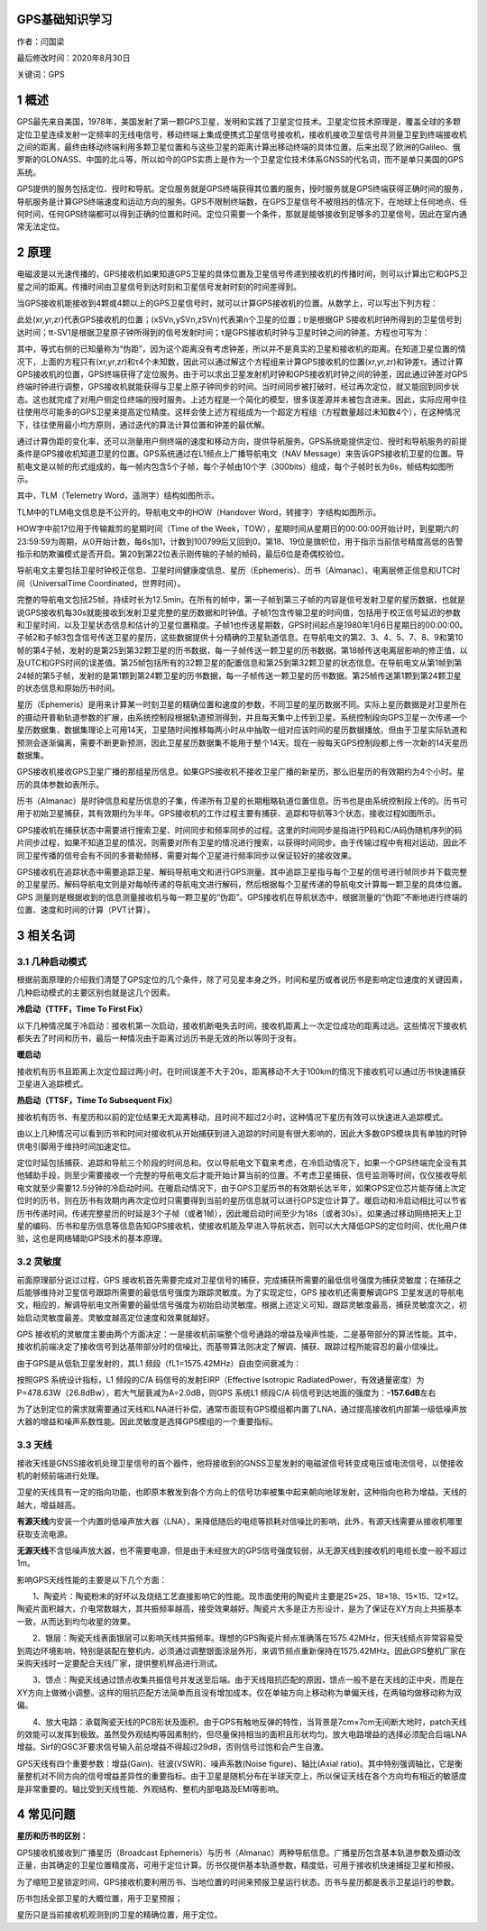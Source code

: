 GPS基础知识学习
===============

作者：闫国梁

最后修改时间：2020年8月30日

关键词：GPS

1 概述
======

GPS最先来自美国，1978年，美国发射了第一颗GPS卫星，发明和实践了卫星定位技术。卫星定位技术原理是，覆盖全球的多颗定位卫星连续发射一定频率的无线电信号，移动终端上集成便携式卫星信号接收机，接收机接收卫星信号并测量卫星到终端接收机之间的距离，最终由移动终端利用多颗卫星位置和与这些卫星的距离计算出移动终端的具体位置。后来出现了欧洲的Galileo、俄罗斯的GLONASS、中国的北斗等，所以如今的GPS实质上是作为一个卫星定位技术体系GNSS的代名词，而不是单只美国的GPS系统。

GPS提供的服务包括定位、授时和导航。定位服务就是GPS终端获得其位置的服务，授时服务就是GPS终端获得正确时间的服务，导航服务是计算GPS终端速度和运动方向的服务。GPS不限制终端数，在GPS卫星信号不被阻挡的情况下，在地球上任何地点、任何时间，任何GPS终端都可以得到正确的位置和时间。定位只需要一个条件，那就是能够接收到足够多的卫星信号。因此在室内通常无法定位。

2 原理
======

电磁波是以光速传播的，GPS接收机如果知道GPS卫星的具体位置及卫星信号传递到接收机的传播时间，则可以计算出它和GPS卫星之间的距离。传播时间由卫星信号到达时刻和卫星信号发射时刻的时间差得到。

当GPS接收机能接收到4颗或4颗以上的GPS卫星信号时，就可以计算GPS接收机的位置。从数学上，可以写出下列方程：

.. image:: http://openluat-luatcommunity.oss-cn-hangzhou.aliyuncs.com/images/20200830213007693_save_share_review_picture_1598758495.jpeg

此处(xr,yr,zr)代表GPS接收机的位置；(xSVn,ySVn,zSVn)代表第n个卫星的位置；tr是根据GP
S接收机时钟所得到的卫星信号到达时间；tt-SV1是根据卫星原子钟所得到的信号发射时间；τ是GPS接收机时钟与卫星时钟之间的钟差。方程也可写为：

.. image:: http://openluat-luatcommunity.oss-cn-hangzhou.aliyuncs.com/images/20200830213023026_save_share_review_picture_1598758500.jpeg

其中，等式右侧的已知量称为“伪距”，因为这个距离没有考虑钟差，所以并不是真实的卫星和接收机的距离。在知道卫星位置的情况下，上面的方程只有(xr,yr,zr)和τ4个未知数，因此可以通过解这个方程组来计算GPS接收机的位置(xr,yr,zr)和钟差τ。通过计算GPS接收机的位置，GPS终端获得了定位服务。由于可以求出卫星发射机时钟和GPS接收机时钟之间的钟差，因此通过钟差对GPS终端时钟进行调整，GPS接收机就能获得与卫星上原子钟同步的时间。当时间同步被打破时，经过再次定位，就又能回到同步状态。这也就完成了对用户侧定位终端的授时服务。上述方程是一个简化的模型，很多误差源并未被包含进来。因此，实际应用中往往使用尽可能多的GPS卫星来提高定位精度。这样会使上述方程组成为一个超定方程组（方程数量超过未知数4个），在这种情况下，往往使用最小均方原则，通过迭代的算法计算位置和钟差的最优解。

通过计算伪距的变化率，还可以测量用户侧终端的速度和移动方向，提供导航服务。GPS系统能提供定位、授时和导航服务的前提条件是GPS接收机知道卫星的位置。GPS系统通过在L1频点上广播导航电文（NAV
Message）来告诉GPS接收机卫星的位置。导航电文是以帧的形式组成的，每一帧内包含5个子帧，每个子帧由10个字（300bits）组成，每个子帧时长为6s，帧结构如图所示。

.. image:: http://openluat-luatcommunity.oss-cn-hangzhou.aliyuncs.com/images/20200830213049789_Snipaste_2020-08-30_11-39-56.png

其中，TLM（Telemetry Word，遥测字）结构如图所示。

.. image:: http://openluat-luatcommunity.oss-cn-hangzhou.aliyuncs.com/images/20200830213103273_Snipaste_2020-08-30_11-40-10.png

TLM中的TLM电文信息是不公开的。导航电文中的HOW（Handover
Word，转接字）字结构如图所示。

HOW字中前17位用于传输裁剪的星期时间（Time of the
Week，TOW），星期时间从星期日的00:00:00开始计时，到星期六的23:59:59为周期，从0开始计数，每6s加1，计数到100799后又回到0。第18、19位是旗帜位，用于指示当前信号精度高低的告警指示和防欺骗模式是否开启。第20到第22位表示刚传输的子帧的帧码，最后6位是奇偶校验位。

导航电文主要包括卫星时钟校正信息、卫星时间健康度信息、星历（Ephemeris）、历书（Almanac）、电离层修正信息和UTC时间（UniversalTime
Coordinated，世界时间）。

完整的导航电文包括25帧，持续时长为12.5min。在所有的帧中，第一子帧到第三子帧的内容是信号发射卫星的星历数据，也就是说GPS接收机每30s就能接收到发射卫星完整的星历数据和时钟值。子帧1包含传输卫星的时间值，包括用于校正信号延迟的参数和卫星时间，以及卫星状态信息和估计的卫星位置精度。子帧1也传送星期数，GPS时间起点是1980年1月6日星期日的00:00:00。子帧2和子帧3包含信号传送卫星的星历，这些数据提供十分精确的卫星轨道信息。在导航电文的第2、3、4、5、7、8、9和第10帧的第4子帧，发射的是第25到第32颗卫星的历书数据，每一子帧传送一颗卫星的历书数据。第18帧传送电离层影响的修正值，以及UTC和GPS时间的误差值。第25帧包括所有的32颗卫星的配置信息和第25到第32颗卫星的状态信息。在导航电文从第1帧到第24帧的第5子帧，发射的是第1颗到第24颗卫星的历书数据，每一子帧传送一颗卫星的历书数据。第25帧传送第1颗到第24颗卫星的状态信息和原始历书时间。

星历（Ephemeris）是用来计算某一时刻卫星的精确位置和速度的参数，不同卫星的星历数据不同。实际上星历数据是对卫星所在的摄动开普勒轨道参数的扩展，由系统控制段根据轨道预测得到，并且每天集中上传到卫星。系统控制段向GPS卫星一次传递一个星历数据集，数据集理论上可用14天，卫星随时间推移每两小时从中抽取一组对应该时间的星历数据播放。但由于卫星实际轨道和预测会逐渐偏离，需要不断更新预测，因此卫星星历数据集不能用于整个14天。现在一般每天GPS控制段都上传一次新的14天星历数据集。

GPS接收机接收GPS卫星广播的那组星历信息。如果GPS接收机不接收卫星广播的新星历，那么旧星历的有效期约为4个小时。星历的具体参数如表所示。

.. image:: http://openluat-luatcommunity.oss-cn-hangzhou.aliyuncs.com/images/20200830213151748_save_share_review_picture_1598759067.jpeg

历书（Almanac）是时钟信息和星历信息的子集，传递所有卫星的长期粗略轨道位置信息。历书也是由系统控制段上传的。历书可用于初始卫星捕获，其有效期约为半年。GPS接收机的工作过程主要有捕获、追踪和导航等3个状态，接收过程如图所示。

.. image:: http://openluat-luatcommunity.oss-cn-hangzhou.aliyuncs.com/images/20200830213209356_save_share_review_picture_1598759071.jpeg

GPS接收机在捕获状态中需要进行搜索卫星、时间同步和频率同步的过程。这里的时间同步是指进行P码和C/A码伪随机序列的码片同步过程，如果不知道卫星的情况，则需要对所有卫星的情况进行搜索，以获得时间同步。由于传输过程中有相对运动，因此不同卫星传播的信号会有不同的多普勒频移，需要对每个卫星进行频率同步以保证较好的接收效果。

GPS接收机在追踪状态中需要追踪卫星、解码导航电文和进行GPS测量。其中追踪卫星指与每个卫星的信号进行帧同步并下载完整的卫星星历。解码导航电文则是对每帧传递的导航电文进行解码，然后根据每个卫星传递的导航电文计算每一颗卫星的具体位置。GPS
测量则是根据收到的信息测量接收机与每一颗卫星的“伪距”。GPS接收机在导航状态中，根据测量的“伪距”不断地进行终端的位置、速度和时间的计算（PVT计算）。

3 相关名词
==========

3.1 几种启动模式
----------------

根据前面原理的介绍我们清楚了GPS定位的几个条件，除了可见星本身之外，时间和星历或者说历书是影响定位速度的关键因素，几种启动模式的主要区别也就是这几个因素。

**冷启动（TTFF，Time To First Fix）**

以下几种情况属于冷启动：接收机第一次启动，接收机断电失去时间，接收机距离上一次定位成功的距离过远。这些情况下接收机都失去了时间和历书，最后一种情况由于距离过远历书是无效的所以等同于没有。

**暖启动**

接收机有历书且距离上次定位超过两小时。在时间误差不大于20s，距离移动不大于100km的情况下接收机可以通过历书快速捕获卫星进入追踪模式。

**热启动（TTSF，Time To Subsequent Fix）**

接收机有历书、有星历和以前的定位结果无大距离移动，且时间不超过2小时，这种情况下星历有效可以快速进入追踪模式。

由以上几种情况可以看到历书和时间对接收机从开始捕获到进入追踪的时间是有很大影响的，因此大多数GPS模块具有单独的时钟供电引脚用于维持时间加速定位。

定位时延包括捕获、追踪和导航三个阶段的时间总和。仅以导航电文下载来考虑，在冷启动情况下，如果一个GPS终端完全没有其他辅助手段，则至少需要接收一个完整的导航电文后才能开始计算当前的位置。不考虑卫星捕获、信号监测等时间，仅仅接收导航电文就至少需要12.5分钟的冷启动时间。在暖启动情况下，由于GPS卫星历书的有效期长达半年，如果GPS定位芯片能存储上次定位时的历书，则在历书有效期内再次定位时只需要得到当前的星历信息就可以进行GPS定位计算了。暖启动和冷启动相比可以节省历书传递时间。传递完整星历的时延是3个子帧（或者1帧），因此暖启动时间至少为18s（或者30s）。如果通过移动网络把天上卫星的编码、历书和星历信息等信息告知GPS接收机，使接收机能及早进入导航状态，则可以大大降低GPS的定位时间，优化用户体验，这也是网络辅助GPS技术的基本原理。

3.2 灵敏度
----------

前面原理部分说过过程，GPS
接收机首先需要完成对卫星信号的捕获，完成捕获所需要的最低信号强度为捕获灵敏度；在捕获之后能够维持对卫星信号跟踪所需要的最低信号强度为跟踪灵敏度。为了实现定位，GPS
接收机还需要解调GPS
卫星发送的导航电文，相应的，解调导航电文所需要的最低信号强度为初始启动灵敏度。根据上述定义可知，跟踪灵敏度最高，捕获灵敏度次之，初始启动灵敏度最差。灵敏度越高定位速度和效果就越好。

GPS
接收机的灵敏度主要由两个方面决定：一是接收机前端整个信号通路的增益及噪声性能，二是基带部分的算法性能。其中，接收机前端决定了接收信号到达基带部分时的信噪比，而基带算法则决定了解调、捕获、跟踪过程所能容忍的最小信噪比。

由于GPS是从低轨卫星发射的，其L1 频段（fL1=1575.42MHz）自由空间衰减为：

.. image:: http://openluat-luatcommunity.oss-cn-hangzhou.aliyuncs.com/images/20200830213501799_Snipaste_2020-08-30_21-34-49.png

按照GPS 系统设计指标，L1 频段的C/A 码信号的发射EIRP（Effective Isotropic
RadiatedPower，有效通量密度）为P=478.63W（26.8dBw），若大气层衰减为A=2.0dB，则GPS
系统L1 频段C/A 码信号到达地面的强度为：\ **-157.6dB**\ 左右

为了达到定位的需求就需要通过天线和LNA进行补偿，通常市面现有GPS模组都内置了LNA，通过提高接收机内部第一级低噪声放大器的增益和噪声系数性能。因此灵敏度是选择GPS模组的一个重要指标。

3.3 天线
--------

接收天线是GNSS接收机处理卫星信号的首个器件，他将接收到的GNSS卫星发射的电磁波信号转变成电压或电流信号，以使接收机的射频前端进行处理。

卫星的天线具有一定的指向功能，也即原本散发到各个方向上的信号功率被集中起来朝向地球发射，这种指向也称为增益。天线的越大，增益越高。

**有源天线**\ 内安装一个内置的低噪声放大器（LNA），来降低随后的电缆等损耗对信噪比的影响，此外，有源天线需要从接收机哪里获取支流电源。

**无源天线**\ 不含低噪声放大器，也不需要电源，但是由于未经放大的GPS信号强度较弱，从无源天线到接收机的电缆长度一般不超过1m。

影响GPS天线性能的主要是以下几个方面：

　　1、陶瓷片：陶瓷粉末的好坏以及烧结工艺直接影响它的性能。现市面使用的陶瓷片主要是25×25、18×18、15×15、12×12。陶瓷片面积越大，介电常数越大，其共振频率越高，接受效果越好。陶瓷片大多是正方形设计，是为了保证在XY方向上共振基本一致，从而达到均匀收星的效果。

　　2、银层：陶瓷天线表面银层可以影响天线共振频率。理想的GPS陶瓷片频点准确落在1575.42MHz，但天线频点非常容易受到周边环境影响，特别是装配在整机内，必须通过调整银面涂层外形，来调节频点重新保持在1575.42MHz。因此GPS整机厂家在采购天线时一定要配合天线厂家，提供整机样品进行测试。

　　3、馈点：陶瓷天线通过馈点收集共振信号并发送至后端。由于天线阻抗匹配的原因，馈点一般不是在天线的正中央，而是在XY方向上做微小调整。这样的阻抗匹配方法简单而且没有增加成本。仅在单轴方向上移动称为单偏天线，在两轴均做移动称为双偏。

　　4、放大电路：承载陶瓷天线的PCB形状及面积。由于GPS有触地反弹的特性，当背景是7cm×7cm无间断大地时，patch天线的效能可以发挥到极致。虽然受外观结构等因素制约，但尽量保持相当的面积且形状均匀。放大电路增益的选择必须配合后端LNA增益。Sirf的GSC3F要求信号输入前总增益不得超过29dB，否则信号过饱和会产生自激。

GPS天线有四个重要参数：增益(Gain)、驻波(VSWR)、噪声系数(Noise
figure)、轴比(Axial
ratio)。其中特别强调轴比，它是衡量整机对不同方向的信号增益差异性的重要指标。由于卫星是随机分布在半球天空上，所以保证天线在各个方向均有相近的敏感度是非常重要的。轴比受到天线性能、外观结构、整机内部电路及EMI等影响。

4 常见问题
==========

**星历和历书的区别：**

GPS接收机接收到广播星历（Broadcast
Ephemeris）与历书（Almanac）两种导航信息。广播星历包含基本轨道参数及摄动改正量，由其确定的卫星位置精度高，可用于定位计算。历书仅提供基本轨道参数，精度低，可用于接收机快速捕捉卫星和预报。

为了缩短卫星锁定时间，GPS接收机要利用历书、当地位置的时间来预报卫星运行状态。历书与星历都是表示卫星运行的参数。

历书包括全部卫星的大概位置，用于卫星预报；

星历只是当前接收机观测到的卫星的精确位置，用于定位。
